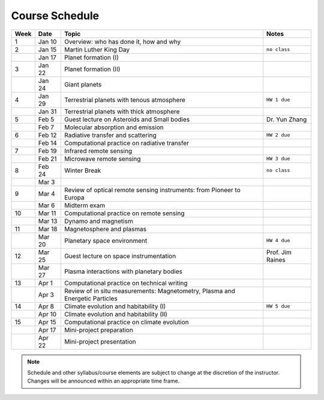 Course Schedule
===============

.. list-table::
   :header-rows: 1

   * - Week
     - Date
     - Topic
     - Notes
   * - 1
     - Jan 10
     - Overview: who has done it, how and why
     -
   * - 2
     - Jan 15
     - Martin Luther King Day
     - ``no class``
   * -
     - Jan 17
     - Planet formation (I)
     -
   * - 3
     - Jan 22
     - Planet formation (II)
     -
   * -
     - Jan 24
     - Giant planets
     -
   * - 4
     - Jan 29
     - Terrestrial planets with tenous atmosphere
     - ``HW 1 due``
   * -  
     - Jan 31
     - Terrestrial planets with thick atmosphere
     -
   * - 5
     - Feb 5
     - Guest lecture on Asteroids and Small bodies
     - Dr. Yun Zhang
   * -  
     - Feb 7
     - Molecular absorption and emission
     -
   * - 6
     - Feb 12
     - Radiative transfer and scattering
     - ``HW 2 due``
   * -  
     - Feb 14
     - Computational practice on radiative transfer
     -
   * - 7
     - Feb 19
     - Infrared remote sensing
     -
   * -
     - Feb 21
     - Microwave remote sensing
     - ``HW 3 due``
   * - 8
     - Feb 24
     - Winter Break
     - ``no class``
   * -  
     - Mar 3
     -
     -
   * - 9
     - Mar 4
     - Review of optical remote sensing instruments: from Pioneer to Europa
     -  
   * -  
     - Mar 6
     - Midterm exam
     -
   * - 10
     - Mar 11
     - Computational practice on remote sensing
     -
   * -  
     - Mar 13
     - Dynamo and magnetism
     -
   * - 11
     - Mar 18
     - Magnetosphere and plasmas
     -
   * -  
     - Mar 20
     - Planetary space environment
     - ``HW 4 due``
   * - 12
     - Mar 25
     - Guest lecture on space instrumentation
     - Prof. Jim Raines
   * -  
     - Mar 27
     - Plasma interactions with planetary bodies
     -
   * - 13
     - Apr 1
     - Computational practice on technical writing
     -  
   * -  
     - Apr 3
     - Review of in situ measurements: Magnetometry, Plasma and Energetic Particles
     -
   * - 14
     - Apr 8
     - Climate evolution and habitability (I)
     - ``HW 5 due``
   * -
     - Apr 10
     - Climate evolution and habitability (II)
     -
   * - 15
     - Apr 15
     - Computational practice on climate evolution
     -
   * - 
     - Apr 17
     - Mini-project preparation
     -
   * -
     - Apr 22
     - Mini-project presentation
     -

.. note::

   Schedule and other syllabus/course elements are subject to change at the discretion of the instructor.
   Changes will be announced within an appropriate time frame.

